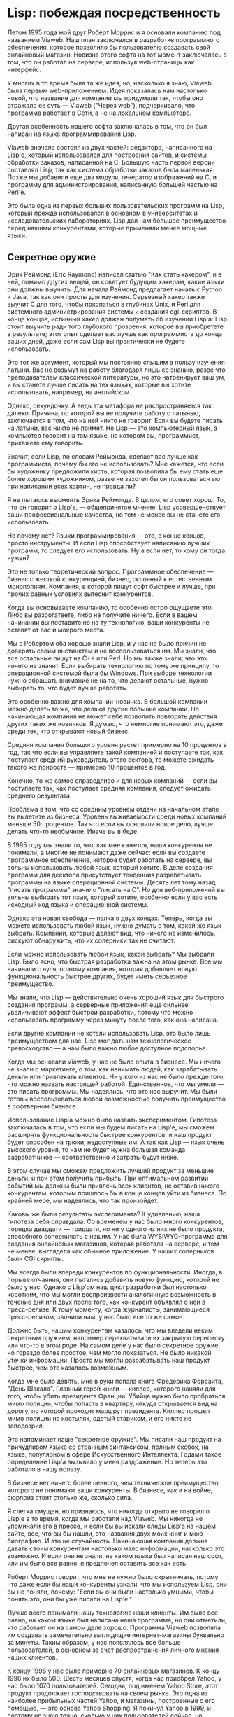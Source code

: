 #+STARTUP: showall indent hidestars

* Lisp: побеждая посредственность

Летом 1995 года мой друг Роберт Моррис и я основали компанию под названием Viaweb. Наш
план заключался в разработке программного обеспечения, которое позволило бы
пользователю создавать свой онлайновый магазин. Новизна этого софта на тот момент
заключалась в том, что он работал на сервере, используя web-страницы как интерфейс.

У многих в то время была та же идея, но, насколько я знаю, Viaweb была первым
web-приложением. Идея показалась нам настолько новой, что название для компании мы
придумали так, чтобы оно отражало ее суть — Viaweb ("Через web"), подчеркивало, что
программа работает в Сети, а не на локальном компьютере.

Другая особенность нашего софта заключалась в том, что он был написан на языке
программирования Lisp.

Viaweb вначале состоял из двух частей: редактора, написанного на Lisp'е, который
использовался для построения сайтов, и системы обработки заказов, написанной на
C. Большую часть первой версии составлял Lisp, так как система обработки заказов была
маленькая. Позже мы добавили еще два модуля, генератор изображений на C, и программу
для администрирования, написанную большей частью на Perl'е.

Это была одна из первых больших пользовательских программ на Lisp, который прежде
использовался в основном в университетах и исследовательских лабораториях. Lisp дал нам
большое преимущество перед нашими конкурентами, которые применяли менее мощные языки.

** Cекретное оружие

Эрик Реймонд (Eric Raymond) написал статью "Как стать хакером", и в ней, помимо других
вещей, он советует будущим хакерам, какие языки они должны выучить. Для начала Реймонд
предлагает начать с Python и Java, так как они просты для изучения. Серьезный хакер
также выучит С для того, чтобы покопаться в глубинах Unix, и Perl для системного
администрирования системы и создания cgi-скриптов. В конце концов, истинный хакер
должен подумать об изучении Lisp'а: Lisp стоит выучить ради того глубокого прозрения,
которое вы приобретете в результате; этот опыт сделает вас лучше как программиста до
конца ваших дней, даже если сам Lisp вы практически не будете использовать.

Это тот же аргумент, который мы постоянно слышим в пользу изучения латыни. Вас не
возьмут на работу благодаря лишь ее знанию, разве что преподавателем классической
литературы, но это натренирует ваш ум, и вы станете лучше писать на тех языках, которые
вы хотите использовать, например, на английском.

Однако, секундочку. А ведь эта метафора не распространяется так далеко. Причина, по
которой вы не получите работу с латынью, заключается в том, что на ней никто не
говорит. Если вы будете писать на латыни, вас никто не поймет. Но Lisp — это
компьютерный язык, а компьютер говорит на том языке, на котором вы, программист,
прикажете ему говорить.

Значит, если Lisp, по словам Реймонда, сделает вас лучше как программиста, почему бы
его не использовать? Мне кажется, что если бы художнику предложили кисть, которая
позволила бы ему стать еще более хорошим художником, разве не захотел бы он
пользоваться ею при написании всех картин, не правда ли?

Я не пытаюсь высмеять Эрика Реймонда. В целом, его совет хорош. То, что он говорит о
Lisp'е, — общепринятое мнение: Lisp усовершенствует ваши профессиональные качества, но
тем не менее вы не станете его использовать.

Но почему нет? Языки программирования — это, в конце концов, просто инструменты. И если
Lisp способствует написанию лучших программ, то следует его использовать. Ну а если
нет, то кому он тогда нужен?

Это не только теоретический вопрос. Программное обеспечение — бизнес с жесткой
конкуренцией, бизнес, склонный к естественным монополиям. Компания, в которой пишут
софт быстрее и лучше, при прочих равных условиях вытеснит конкурентов.

Когда вы основываете компанию, то особенно остро ощущаете это. Либо вы разбогатеете,
либо не получите ничего. Если в вашем начинании вы поставите не на ту технологию, ваши
конкуренты не оставят от вас и мокрого места.

Мы с Робертом оба хорошо знали Lisp, и у нас не было причин не доверять своим
инстинктам и не воспользоваться им. Мы знали, что все остальные пишут на C++ или
Perl. Но мы также знали, что это ничего не значит. Если выбирать технологию по тому же
принципу, то операционной системой была бы Windows. При выборе технологии нужно
обращать внимание не на то, что делают остальные, нужно выбирать то, что будет лучше
работать.

Это особенно важно для компании-новичка. В большой компании можно делать то же, что
делают другие большие компании. Но начинающая компания не может себе позволить
повторять действия других таких же новичков. Я думаю, что немногие понимают это, даже
среди тех, кто открывают новый бизнес.

Средняя компания большого уровня растет примерно на 10 процентов в год, так что если вы
управляете такой компанией и поступаете так, как поступает средний руководитель этого
сектора, то можете ожидать такого же прироста — примерно 10 процентов в год.

Конечно, то же самое справедливо и для новых компаний — если вы поступаете так, как
поступает средняя компания, следует ожидать среднего результата.

Проблема в том, что со средним уровнем отдачи на начальном этапе вы вылетите из
бизнеса. Уровень выживаемости среди новых компаний меньше 50 процентов. Так что если вы
основали новое дело, лучше делать что-то необычное. Иначе вы в беде.

В 1995 году мы знали то, что, как мне кажется, наши конкуренты не понимали, а многие не
понимают даже сейчас: если вы создаете программное обеспечение, которое будет работать
на сервере, вы вольны использовать любой язык, который хотите. В деле создания программ
для десктопа присутствует тенденция разрабатывать программы на языке операционной
системы. Десять лет тому назад "писать программы" значило "писать на С". Но для
веб-приложений вы вольны выбирать тот язык, который хотите, особенно если у вас есть
исходный код языка и операционной системы.

Однако эта новая свобода — палка о двух концах. Теперь, когда вы можете использовать
любой язык, нужно думать о том, какой же язык выбрать. Компании, которые делают вид,
что ничего не изменилось, рискуют обнаружить, что их соперники так не считают.

Если можно использовать любой язык, какой выбрать? Мы выбрали Lisp. Было ясно, что
быстрая разработка важна на этом рынке. Все мы начинали с нуля, поэтому компания,
которая добавляет новую функциональность быстрее других, будет иметь серьезное
преимущество.

Мы знали, что Lisp — действительно очень хороший язык для быстрого создания программ, а
серверные приложения еще сильнее увеличивают эффект быстрой разработки, потому что
можно использовать программу через минуту после того, как она написана.

Если другие компании не хотели использовать Lisp, это было лишь преимуществом для
нас. Lisp мог дать нам технологическое превосходство — а нам было важно любое доступное
подспорье.

Когда мы основали Viaweb, у нас не было опыта в бизнесе. Мы ничего не знали о
маркетинге, о том, как нанимать людей, как зарабатывать деньги или привлекать
клиентов. Ни у кого из нас не было прежде того, что можно назвать настоящей
работой. Единственное, что мы умели — это писать программы. Мы надеялись, что это нас
выручит. Мы были готовы воспользоваться любой возможностью получить преимущество в
софтверном бизнесе.

Использование Lisp'а можно было назвать экспериментом. Гипотеза заключалась в том, что
если мы будем писать на Lisp'е, мы сможем расширять функциональность быстрее
конкурентов, и наш продукт будет способен на трюки, недоступные им. А так как Lisp —
язык очень высокого уровня, то нам не будет нужна большая команда разработчиков —
соответственно и затраты будут ниже.

В этом случае мы сможем предложить лучший продукт за меньшие деньги, и при этом
получить прибыль. При оптимальном развитии событий мы должны были привлечь всех
клиентов, не оставив никого конкурентам, которым пришлось бы в конце концов уйти из
бизнеса. По крайней мере, мы надеялись, что так произойдет.

Каковы же были результаты эксперимента? К удивлению, наша гипотеза себя оправдала. Со
временем у нас было много конкурентов, порядка двадцати — тридцати, но ни у одного из
них не было продукта, способного соперничать с нашим. У нас была WYSIWYG-программа для
создания онлайновых магазинов, которая работала на сервере, и тем не менее, выглядела
как обычное приложение. У наших соперников были CGI скрипты.

Мы всегда были впереди конкурентов по функциональности. Иногда, в порыве отчаяния, они
пытались добавить новую функцию, которой не было у нас. Однако с Lisp'ом наш цикл
разработки был настолько коротким, что мы могли воспроизвести аналогичную возможность в
течение дня или двух после того, как конкурент объявлял о ней в пресс-релизе. К тому
моменту, когда журналисты, занимающиеся пресс-релизом, звонили нам, у нас было все то
же самое.

Должно быть, нашим конкурентам казалось, что мы владели неким секретным оружием,
например перехватывали их закрытую переписку или что-то в этом роде. На самом деле у
нас было секретное оружие, но гораздо более простое, чем могло показаться. Не было
никакой утечки информации. Просто мы могли разрабатывать наш продукт быстрее, чем это
казалось возможным.

Когда мне было девять, мне в руки попала книга Фредерика Форсайта, "День
Шакала". Главный герой книги — киллер, которого наняли для того, чтобы убить президента
Франции. Убийце нужно было пробраться мимо полиции, чтобы попасть в квартиру, откуда
открывается вид на дорогу, по которой проходит маршрут президента. Киллер прошел мимо
полиции на костылях, одетый стариком, и его никто не заподозрил.

Это напоминает наше "секретное оружие". Мы писали наш продукт на причудливом языке со
странным синтаксисом, полным скобок, на языке, популярном в сфере Искусственного
Интеллекта. Годами такое определение Lisp'а вызывало у меня раздражение. Но теперь это
работало в нашу пользу.

В бизнесе нет ничего более ценного, чем техническое преимущество, которого не понимают
ваши конкуренты. В бизнесе, как и на войне, сюрприз стоит столько же, сколько сила.

Я слегка смущен, но признаюсь, что никогда открыто не говорил о Lisp'е в то время,
когда мы работали над Viaweb. Мы никогда не упоминали его в прессе, и если бы вы искали
следы Lisp'а на нашем сайте, все, что вы бы нашли, это названия двух моих книг и мою
биографию. И это не случайность. Начинающая компания должна давать своим конкурентам
настолько мало информации, насколько это возможно. И если они не знали, на каком языке
был написан наш софт, или им было все равно, я предпочел оставить все как есть.

Роберт Моррис говорит, что мне не нужно было скрытничать, потому что даже если бы наши
конкуренты узнали, что мы используем Lisp, они бы не поняли, почему: "Если бы они были
настолько умными, чтобы понять это, они бы уже писали на Lisp'е."

Лучше всего понимали нашу технологию наши клиенты. Им было все равно, на каком языке
был написана наша программа, но они отметили, что работает он на самом деле
хорошо. Программа Viaweb позволяла им создавать замечательно выглядящие
интернет-магазины буквально за минуты. Таким образом, у нас появлялось все больше
пользователей, в основном за счет распространения личного мнения наших клиентов.

К концу 1996 у нас было примерно 70 онлайновых магазинов. К концу 1996 их
было 500. Шесть месяцев спустя, когда нас приобрел Yahoo, у нас было 1070
пользователей. Сегодня, под именем Yahoo Store, этот продукт продолжает господствовать
на своем рынке. Это одна из наиболее прибыльных частей Yahoo, и магазины, построенные с
его помощью, — это основа Yahoo Shopping. Я покинул Yahoo в 1999, и поэтому не знаю
точно, сколько у них пользователей сейчас, но последние цифры, которые я слышал, — это
около 14 тысяч пользователей.

Люди спрашивают меня, используется ли Lisp сейчас в Yahoo Store. Да, весь Lisp код все
еще там. В Yahoo на серверах работает софт, написанный на всех пяти языках, которые
советует хакерам Эрик Реймонд.

** Парадокс Блаба

Что же в Lisp'е такого прекрасного? Если он такой замечательный, почему его не
используют все? Казалось бы, риторические вопросы, но на самом деле на них есть прямые
ответы. Lisp настолько хорош не тем, что в нем есть некое волшебное качество, видимое
только его приверженцам, а тем, что он — самый мощный язык программирования из
существующих.

И причина того, что все вокруг пишут не на Lisp'е, заключается в том, что выбор языка
программирования — вопрос не только технологии, но также и привычки, а ничто не
меняется так медленно, как привычки. Конечно, оба эти тезиса требуют разъяснений.

Я начну с шокирующего утверждения: языки программирования отличаются друг от друга
своей мощностью.

По крайней мере мало кто будет спорить, что высокоуровневые языки более мощные, чем
машинный язык. Большинство программистов согласятся, что, как правило, программировать
стоит не на машинном языке, а на каком-нибудь языке высокого уровня, переводя программу
в машинный код с помощью компилятора. Сейчас эта идея получила даже аппаратное
воплощение — с восьмидесятых годов команды процессоров разрабатываются скорее для
компиляторов, чем для программистов.

Каждый знает, что писать всю программу вручную на машинном языке — ошибочно. Но гораздо
реже понимают то, что существует и более общий принцип: при наличии выбора из
нескольких языков ошибочно программировать на чем-то, кроме самого мощного, если на
выбор не влияют другие причины.

Все языки одинаково мощные, если рассматривать их с точки зрения эквивалентности машине
Тьюринга, но это не та мощь, которая важна программисту. (Никто ведь не хотел бы
программировать машину Тьюринга). Мощь языка, в которой заинтересован программист,
возможно, трудно определить формальными методами, однако одно из объяснений этого
понятия заключается в свойствах, которые в менее мощном языке можно получить, только
написав на нем интерпретатор для более мощного языка. Если в языке A есть оператор для
удаления пробелов из строк, а в языке B его нет, это не делает A более мощным, чем B,
так как в B можно написать процедуру, которая делала бы это.

Но, скажем, если язык A поддерживает рекурсию, а B — нет, это нечто, что нельзя
исправить написанием библиотечных функций.

Есть много исключений из этого правила. Если вы пишете программу, которая должна тесно
взаимодействовать с программой, написанной на определенном языке, возможно, окажется
разумным писать новую программу на том же языке.

Если вы пишете программу, которая должна делать что-то очень простое, вроде численной
обработки больших массивов данных или манипуляций с битами, можно использовать язык не
самого высокого уровня абстракции, тем более что программа будет слегка быстрее.

Если вы пишете короткую программу, которую используете один раз и выбросите прочь,
возможно, следует использовать тот язык, который имеет лучшие библиотечные функции для
данной задачи.

Но в целом для программного обеспечения нужно использовать самый мощный (и приемлемо
эффективный) язык из всех доступных. Отличный от этого выбор — это ошибка такого же
рода, как упор на программирование в машинных кодах, хотя и с меньшими негативными
последствиями.

Понятно, что уровень машинного языка очень низок. А высокоуровневые языки часто
рассматриваются как одинаковые, по-крайней мере, так принято считать. Но это не
так. Технический термин "язык программирования высокого уровня" не обозначает ничего
определенного. Не существует четкой границы между множеством "машинных" языков с одной
стороны, и множеством "высокоуровневых" с другой. Языки распределены в континууме
(возможно, не просто континуум, а некая структура, уменьшающяяся кверху;
важна здесь не форма, а сама идея о том, что существует по крайней мере частичный
порядок) абстрактности, начиная от самых мощных "языков высокого уровня" вниз к
"машинным языкам", которые, в свою очередь, тоже отличаются друг от друга по мощности.

Возьмем Cobol. Cobol — язык высокого уровня, так как компилируется в машинный язык. Но
станет ли кто-нибудь утверждать, что по мощности Cobol эквивалентен, скажем, Python'у?
Возможно, он ближе к машинному языку, чем Python.

А как насчет Perl четвертой версии? В Perl 5 в язык были добавлены лексические
замыкания (lexical closures). Большинство Perl хакеров согласятся, что Perl 5 мощнее,
чем Perl 4. Но раз вы это признали, вы признали, что один высокоуровневый язык может
быть мощнее другого. Из этого неизбежно следует, что использовать нужно самый мощный
язык.

Впрочем, из этого утверждения редко делается вывод. Программисты старше определенного
возраста редко меняют язык по своей воле. Они будут считать достаточно хорошим тот
язык, к которому привыкли.

Программисты очень привязываются к своим любимым языкам, а я не хочу оскорбить ничьи
чувства, поэтому я объясню свою позицию, используя гипотетический язык с названием
Блаб.

Блаб попадает в середину континуума абстрактности. Это не самый мощный язык, но он
мощнее, чем Cobol или машинный язык.

И на самом деле, наш гипотетический программист на Блабе не будет использовать ни
Cobol, ни машинный код. Для машинных кодов есть компиляторы. Что же касается Cobol'а,
наш программист не знает, как на этом языке вообще что-то можно сделать. В Cobol'е даже
нет некой возможности X, присутствующей в Блабе.

Когда наш гипотетический Блаб-программист смотрит вниз на континуум мощности языков, он
знает, что смотрит вниз. Менее мощные, чем Блаб, языки явно менее мощны, так как в них
нет некой особенности, к которой привык программист. Но когда он смотрит в другом
направлении, вверх, он не осознает, что смотрит вверх. То, что он видит, — это просто
"странные" языки. Возможно, он считает их одинаковыми с Блабом по мощности, но со
всяческими сложными штучками. Блаба для нашего программиста вполне достаточно, так как
он думает на Блабе.

Когда мы поменяем точку обзора программиста, используя любой язык программирования выше
по континууму мощности, мы обнаружим, что теперь программист смотрит на Блаб сверху
вниз. "Как же можно что-то сделать, используя Блаб? В нем отсутствует даже конструкция
Y!"

Используя метод индукции, приходишь к выводу, что только те программисты, которые
понимают самый мощный язык, в состоянии осознать полную картину разницы в мощности
между различными языками (видимо, именно это имел ввиду Эрик Реймонд, когда говорил о
том, что Lisp сделает вас лучше как программиста). Следуя парадоксу Блаба, нельзя
доверять мнению других: другие программисты довольны тем языком, который используют,
потому что этот язык определяет способ их программистского мышления.

Я знаю это из своего опыта, когда учился в старших классах школы и писал программы на
Бейсике. Этот язык не поддерживал даже рекурсию. Трудно представить написание программ
без рекурсии, но в то время мне это не нужно было. Я думал на Бейсике. Я был
спец. Мастер всего, что изучил.

Пять языков, которые советует хакерам Эрик Реймонд, находятся в разных точках
континуума мощности, и то, где они находятся относительно друг друга, — тонкий
вопрос. Я скажу, что Lisp находится на вершине континуума. И чтобы поддержать это
утверждение, я скажу о том, чего мне не хватает, когда я смотрю на остальные пять
языков. Как же можно что-то сделать с ними, думаю я, без свойства Z? И самое большое Z
— это макросы. (Рассматривать макросы как отдельное свойство — это немного
неправильно. На практике их польза увеличивается такими свойствами Lisp'а, как
лексические замыкания и частичная параметризация (rest parameters).

Во многих языках есть что-то, называющееся макросом. Но макросы в Lisp'е уникальны. То,
что делают макросы имеет отношение, верите вы или нет, к скобкам. Создатели Lisp'а
добавили все эти скобки в язык не для того, чтобы отличаться от других. Скобки в Lisp'е
имеют особый смысл, они — внешнее свидетельство фундаментальной разницы между Lisp'ом и
другими языками.

Программа на Lisp'е состоит из данных. И не в том тривиальном значении, что исходные
файлы содержат символы, а строки — один из типов данных, поддерживаемых языком. После
прочтения программы парсером Lisp код состоит из готового к использованию дерева
структур данных.

Дело не в том, что в Lisp'е странный синтаксис, скорее, его нет вообще. Программы
пишутся в готовых синтаксических деревьях, которые в других языках генерируются
парсером во время разбора исходного текста. Эти синтаксические деревья в Lisp'е
полностью доступны вашим программам, и вы можете писать программы, которые изменяют эти
деревья. В Lisp'е подобные программы называются макросы. Это программы, которые пишут
программы.

Программы, которые пишут программы? И когда же такое может понадобиться?

Не очень часто, если вы думаете на Cobol'е. И постоянно, если вы думаете на
Lisp'е. Было бы удобно, если бы я дал пример мощного макроса и сказал бы: "Вот!
Смотрите!". Но если бы я и привел пример, для того, кто не знает Lisp, он выглядел бы
не более чем белиберда. Рамки данной статьи не позволяют изложить все необходимое для
понимания подобного примера. В книге Ansi Common Lisp я старался излагать материал как
можно быстрее, но даже так я не добрался до макросов раньше страницы 160.

Однако мне кажется, что я могу дать убедительный аргумент. Исходный текст редактора
Viaweb на 20-25 процентов состоял из макросов. Макросы сложнее писать, чем обычные
функции Lisp'а, и считается дурным тоном использовать их там, где можно без них
обойтись. Поэтому каждый макрос в той программе был необходим. Это значит, что примерно
20-25 процентов кода в программе делают то, что нельзя просто сделать на других языках.

Как бы скептически ни относился Блаб-программист к моим заявлениям о таинственной мощи
Lisp'а, это должно его заинтересовать. Мы не писали этот код для своего собственного
развлечения. Мы были маленькой компанией, и программировали так, как только могли,
чтобы возвести технологический барьер между нами и нашими конкурентами.

Пытливый читатель может задаться вопросом, а нет ли здесь взаимосвязи? Некоторая
большая часть кода делала нечто, что очень сложно сделать на других
языках. Получившееся в результате программное обеспечение делало то, что программное
обеспечение наших соперников делать не могло. Возможно, между этими фактами есть
связь. Я советую вам подумать в этом направлении. Возможно, это все не просто
старческие бредни.

** Айкидо для начинающих компаний

Однако я не думаю, что смогу убедить кого-нибудь (старше 25) выучить Lisp.
Цель этой статьи — не изменить чье-то решение, а вдохновить тех, кто уже заинтересован
в использовании Lisp'а — тех, кто знает, что Lisp — это мощный язык, но беспокоятся
из-за того, что Lisp мало используется. В случае конкуренции это преимущество. Мощь
Lisp'а умножается тем фактом, что ваши конкуренты этого не понимают.

Если вы раздумываете над использованием Lisp'а в новом бизнесе, не стоит беспокоиться о
том, что большинство не понимает этот язык. Вам нужно надеяться на то, что так все и
останется. А так оно скорее всего и будет. Большинство довольны тем, что они используют
— это природа языков программирования. Компьютерное железо изменяется настолько быстрее
личных привычек, что практика программирования обычно отстает от процессора на десять —
двадцать лет. В таких местах как MIT писали на высокоуровневых языках уже в начале
60-х, но многие компании продолжали писать на машинных кодах вплоть до 80-х. Бьюсь об
заклад, что многие продолжали писать на машинных кодах до тех пор, пока процессор,
словно бармен, собирающийся закрыть бар и пойти домой, не выдворил их прочь,
переключившись на набор команд RISC.

Обычно технология меняется быстро. Однако с языками программирования все по-другому —
они не просто технология, они воплощают собой способ мышления программистов. Это
наполовину технология, наполовину религия. В результате сравнения языков
программирования принимают форму либо религиозных войн, либо университетских учебников,
настолько нейтральных, что они похожи на труды по антропологии. Те, кто желают
спокойствия, избегают столь острой темы. Однако вопрос религиозен лишь наполовину, этот
вопрос изучить не помешает, особенно если вы собираетесь создавать новый язык
программирования. Средний язык — это язык, которым пользуется средний
программист. Движется он медленно, как айсберг. "Сборка мусора" (Garbage Collection),
впервые введенная в употребление в Lisp'е примерно в 1960 году, сейчас повсеместно
признается хорошей штукой. Динамическая типизация также становится все более
популярной. Лексические замыкания, введенные в употребление Lisp'ом в начале
семидесятых, сейчас едва видны на экране радара. Макросы, появившиеся в Lisp'е в
середине шестидесятых, до сих пор — терра инкогнита.

Очевидно, что средний язык обладает мощной инерцией. Я не предлагаю
вам сопротивляться этой силе. Я предлагаю совершенно обратное — подобно практикующему
айкидо, воспользоваться этой силой против своих противников.

Если вы работаете в большой компании, это может быть не так просто. Вам будет трудно
убедить своего косного босса позволить вам программировать на Lisp'е, особенно если тот
только что прочитал в газете о каком-то языке, который, как и Ада двадцать лет тому
назад, готов завоевать мир. Но если вы работаете в начинающей компании, в которой еще
нет такого босса, вы можете, как это сделали мы, извлечь выгоду из парадокса Блаба:
использовать технологию, которой ваши конкуренты, неотрывно привязанные к своему
среднему языку, не смогут ничего противопоставить.

Если уж довелось работать в начинающей компании, есть неплохая подсказка, как оценивать
конкурентов. Прочитайте список их вакансий. Все другое на их сайте может быть сплошным
сочинительством, и лишь описания требуемых специалистов должны быть точными, иначе они
наймут не того кандидата, что им нужен.

За те годы, что я проработал в Viaweb, я прочитал множество объявлений о найме на
работу. Примерно каждый месяц появлялся новый конкурент. Первое, что я делал после
того, как проверял, доступна ли онлайновая демонстрация работы их программы, — смотрел
список их вакансий. Через пару лет я научился отличать опасных конкурентов от
неопасных. Чем больше отдавало IT-мэйнстримом от описания требуемых кандидатур, тем
менее опасна была компания. Самыми безопасными были те, кому требовались специалисты по
Oracle. О таких не стоило беспокоиться. Также мы были спокойны, если требовались
разработчики на C++ или Java.

Если требовались программисты на Perl или Python, это уже было слегка пугающе — это
значило, что компанией или, по крайней мере, ее технической частью заправляли настоящие
хакеры. Если бы я когда-нибудь увидел объявление о найме на работу Lisp-хакеров, я бы
обеспокоился не на шутку.

Пол Грэм (Paul Graham), перевод Юрия Лейкинда.

В основе этой статьи — лекция, прочитанная в Кембридже на симпозиуме разработчиков,
проведенном Franz, Inc. 25-го марта 2001-го года.

Оригинал статьи можно найти по адресу: http://www.paulgraham.com/avg.html.
